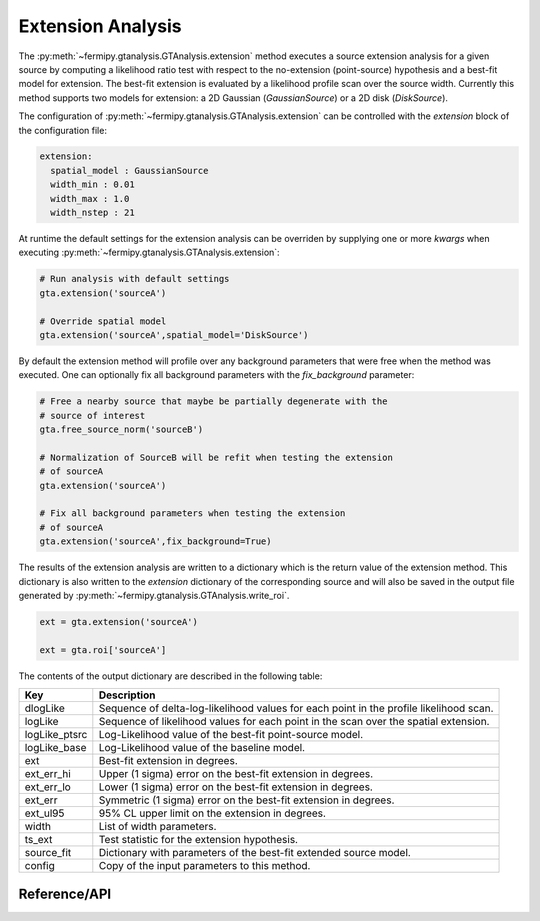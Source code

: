 .. _extension:

Extension Analysis
==================

The :py:meth:`~fermipy.gtanalysis.GTAnalysis.extension` method executes
a source extension analysis for a given source by computing a
likelihood ratio test with respect to the no-extension (point-source)
hypothesis and a best-fit model for extension.  The best-fit extension
is evaluated by a likelihood profile scan over the source width.
Currently this method supports two models for extension: a 2D Gaussian
(*GaussianSource*) or a 2D disk (*DiskSource*).

The configuration of
:py:meth:`~fermipy.gtanalysis.GTAnalysis.extension` can be controlled
with the *extension* block of the configuration file:

.. code-block:: yaml
   
   extension:
     spatial_model : GaussianSource
     width_min : 0.01
     width_max : 1.0
     width_nstep : 21
     
At runtime the default settings for the extension analysis can be
overriden by supplying one or more *kwargs* when executing
:py:meth:`~fermipy.gtanalysis.GTAnalysis.extension`:

.. code-block:: python
   
   # Run analysis with default settings
   gta.extension('sourceA')

   # Override spatial model
   gta.extension('sourceA',spatial_model='DiskSource')

By default the extension method will profile over any background parameters
that were free when the method was executed.  One can optionally fix
all background parameters with the *fix_background* parameter:

.. code-block:: python
   
   # Free a nearby source that maybe be partially degenerate with the
   # source of interest
   gta.free_source_norm('sourceB')

   # Normalization of SourceB will be refit when testing the extension
   # of sourceA
   gta.extension('sourceA')

   # Fix all background parameters when testing the extension
   # of sourceA
   gta.extension('sourceA',fix_background=True)

The results of the extension analysis are written to a dictionary
which is the return value of the extension method.  This dictionary
is also written to the *extension* dictionary of the corresponding
source and will also be saved in the output file generated by
:py:meth:`~fermipy.gtanalysis.GTAnalysis.write_roi`.
   
.. code-block:: python
   
   ext = gta.extension('sourceA')

   ext = gta.roi['sourceA']
   
The contents of the output dictionary are described in the following table:

============= =================================================================
Key           Description
============= =================================================================
dlogLike      Sequence of delta-log-likelihood values for each point
              in the profile likelihood scan.
logLike       Sequence of likelihood values for each point in the scan over the spatial extension.
logLike_ptsrc Log-Likelihood value of the best-fit point-source model.
logLike_base  Log-Likelihood value of the baseline model.
ext           Best-fit extension in degrees.
ext_err_hi    Upper (1 sigma) error on the best-fit extension in degrees.
ext_err_lo    Lower (1 sigma) error on the best-fit extension in degrees.
ext_err       Symmetric (1 sigma) error on the best-fit extension in degrees.
ext_ul95      95% CL upper limit on the extension in degrees.
width         List of width parameters.
ts_ext        Test statistic for the extension hypothesis.
source_fit    Dictionary with parameters of the best-fit extended source model.
config        Copy of the input parameters to this method.
============= =================================================================


Reference/API
-------------

.. automethod:: fermipy.gtanalysis.GTAnalysis.extension
   :noindex:


